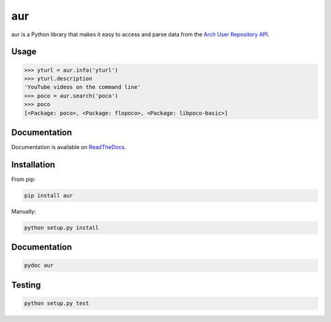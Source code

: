===
aur
===

aur is a Python library that makes it easy to access and parse data
from the `Arch User Repository API`_.

.. _Arch User Repository API: https://wiki.archlinux.org/index.php/AurJson

Usage
-----

.. code:: python

    >>> yturl = aur.info('yturl')
    >>> yturl.description
    'YouTube videos on the command line'
    >>> poco = aur.search('poco')
    >>> poco
    [<Package: poco>, <Package: flopoco>, <Package: libpoco-basic>]


Documentation
-------------

Documentation is available on ReadTheDocs_.

.. _ReadTheDocs: https://aur.readthedocs.org

Installation
------------

From pip:

.. code::

    pip install aur

Manually:

.. code::

    python setup.py install


Documentation
-------------

.. code::

    pydoc aur


Testing
-------

.. image:: https://travis-ci.org/cdown/aur.svg?branch=develop
  :target: https://travis-ci.org/cdown/aur
  :alt: Test status

.. code::

    python setup.py test
